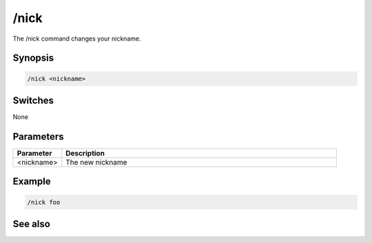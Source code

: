 /nick
=====

The /nick command changes your nickname.

Synopsis
--------

.. code:: text

	/nick <nickname>

Switches
--------

None

Parameters
----------

.. list-table::
    :widths: 15 85
    :header-rows: 1

    * - Parameter
      - Description
    * - <nickname> 
      - The new nickname

Example
-------

.. code:: text

	/nick foo

See also
--------

.. hlist::
    :columns: 4

    * :doc:`$me </identifiers/me>`